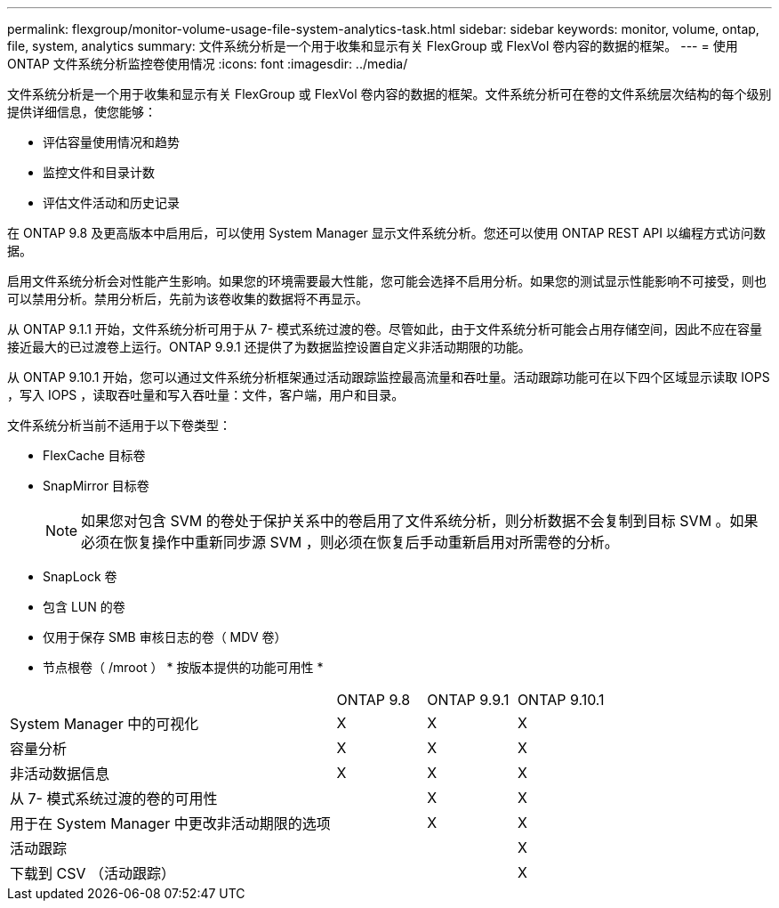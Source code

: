 ---
permalink: flexgroup/monitor-volume-usage-file-system-analytics-task.html 
sidebar: sidebar 
keywords: monitor, volume, ontap, file, system, analytics 
summary: 文件系统分析是一个用于收集和显示有关 FlexGroup 或 FlexVol 卷内容的数据的框架。 
---
= 使用 ONTAP 文件系统分析监控卷使用情况
:icons: font
:imagesdir: ../media/


[role="lead"]
文件系统分析是一个用于收集和显示有关 FlexGroup 或 FlexVol 卷内容的数据的框架。文件系统分析可在卷的文件系统层次结构的每个级别提供详细信息，使您能够：

* 评估容量使用情况和趋势
* 监控文件和目录计数
* 评估文件活动和历史记录


在 ONTAP 9.8 及更高版本中启用后，可以使用 System Manager 显示文件系统分析。您还可以使用 ONTAP REST API 以编程方式访问数据。

启用文件系统分析会对性能产生影响。如果您的环境需要最大性能，您可能会选择不启用分析。如果您的测试显示性能影响不可接受，则也可以禁用分析。禁用分析后，先前为该卷收集的数据将不再显示。

从 ONTAP 9.1.1 开始，文件系统分析可用于从 7- 模式系统过渡的卷。尽管如此，由于文件系统分析可能会占用存储空间，因此不应在容量接近最大的已过渡卷上运行。ONTAP 9.9.1 还提供了为数据监控设置自定义非活动期限的功能。

从 ONTAP 9.10.1 开始，您可以通过文件系统分析框架通过活动跟踪监控最高流量和吞吐量。活动跟踪功能可在以下四个区域显示读取 IOPS ，写入 IOPS ，读取吞吐量和写入吞吐量：文件，客户端，用户和目录。

文件系统分析当前不适用于以下卷类型：

* FlexCache 目标卷
* SnapMirror 目标卷
+
[NOTE]
====
如果您对包含 SVM 的卷处于保护关系中的卷启用了文件系统分析，则分析数据不会复制到目标 SVM 。如果必须在恢复操作中重新同步源 SVM ，则必须在恢复后手动重新启用对所需卷的分析。

====
* SnapLock 卷
* 包含 LUN 的卷
* 仅用于保存 SMB 审核日志的卷（ MDV 卷）
* 节点根卷（ /mroot ） * 按版本提供的功能可用性 *


[cols="55,15,15,15"]
|===


|  | ONTAP 9.8 | ONTAP 9.9.1 | ONTAP 9.10.1 


| System Manager 中的可视化 | X | X | X 


| 容量分析 | X | X | X 


| 非活动数据信息 | X | X | X 


| 从 7- 模式系统过渡的卷的可用性 |  | X | X 


| 用于在 System Manager 中更改非活动期限的选项 |  | X | X 


| 活动跟踪 |  |  | X 


| 下载到 CSV （活动跟踪） |  |  | X 
|===